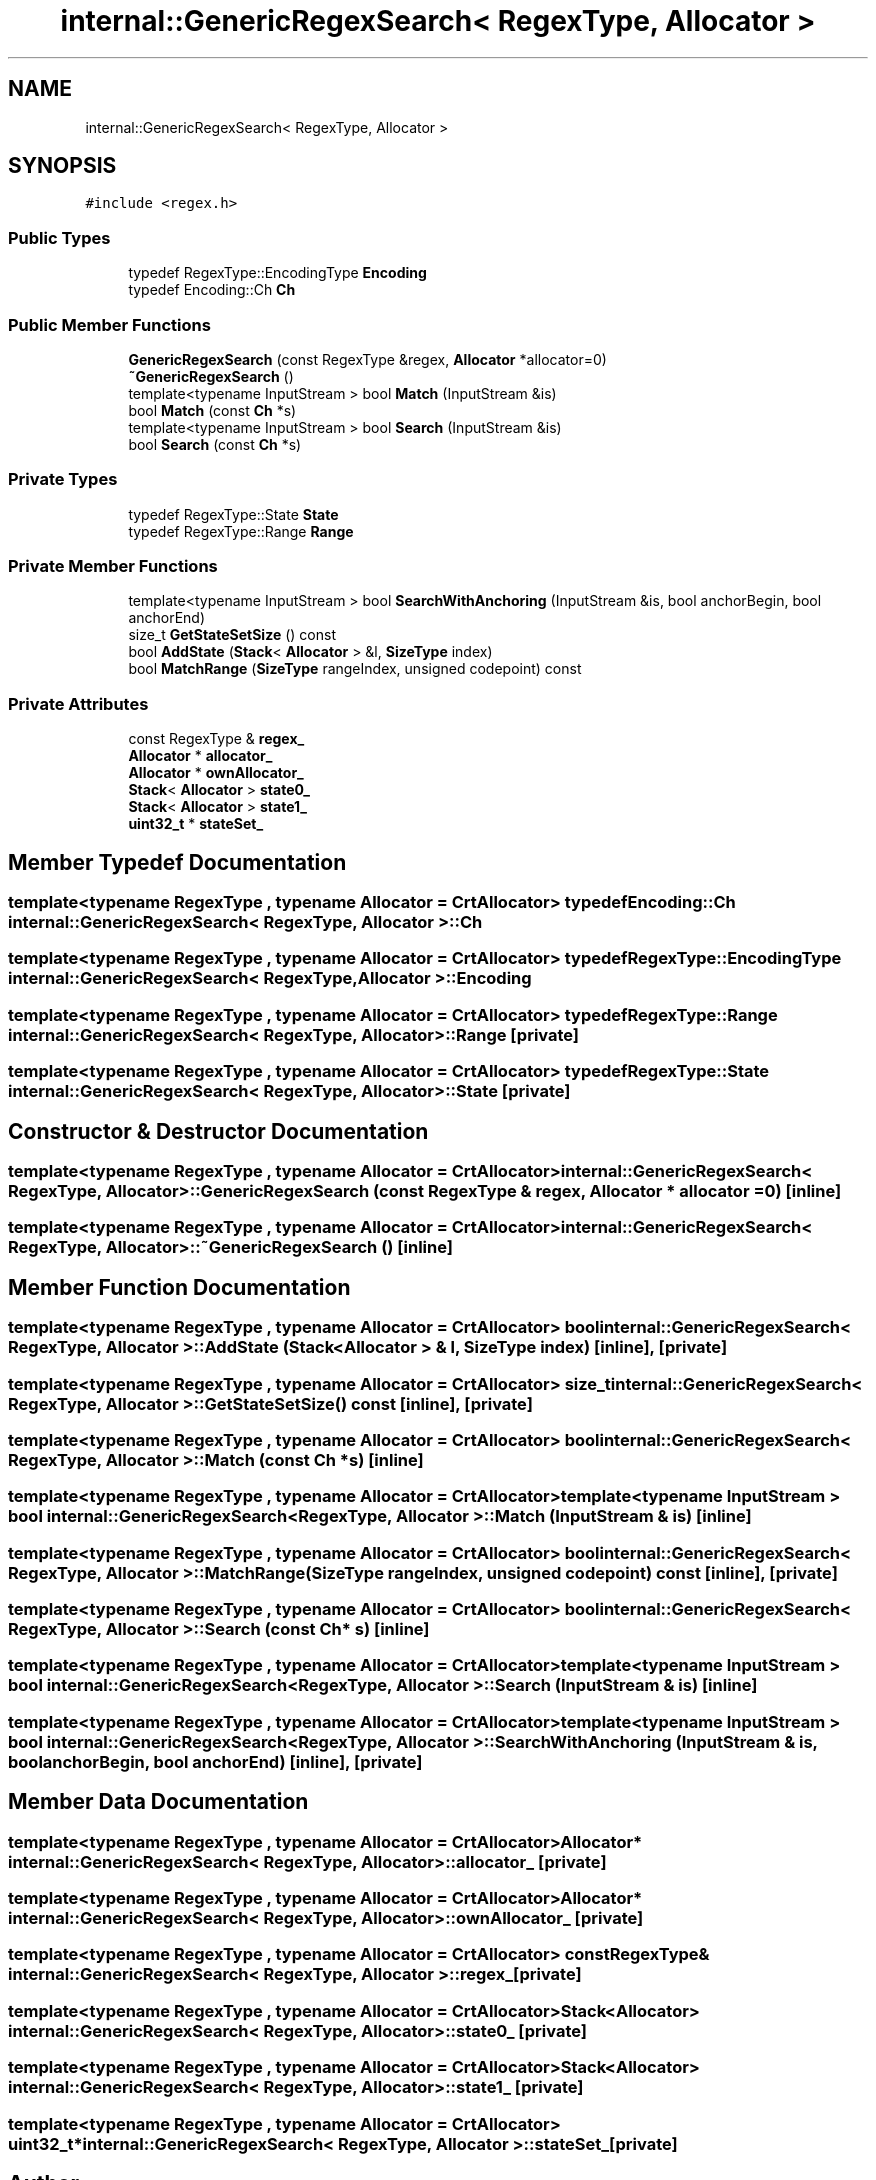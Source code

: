 .TH "internal::GenericRegexSearch< RegexType, Allocator >" 3 "Fri Jan 21 2022" "Neon Jumper" \" -*- nroff -*-
.ad l
.nh
.SH NAME
internal::GenericRegexSearch< RegexType, Allocator >
.SH SYNOPSIS
.br
.PP
.PP
\fC#include <regex\&.h>\fP
.SS "Public Types"

.in +1c
.ti -1c
.RI "typedef RegexType::EncodingType \fBEncoding\fP"
.br
.ti -1c
.RI "typedef Encoding::Ch \fBCh\fP"
.br
.in -1c
.SS "Public Member Functions"

.in +1c
.ti -1c
.RI "\fBGenericRegexSearch\fP (const RegexType &regex, \fBAllocator\fP *allocator=0)"
.br
.ti -1c
.RI "\fB~GenericRegexSearch\fP ()"
.br
.ti -1c
.RI "template<typename InputStream > bool \fBMatch\fP (InputStream &is)"
.br
.ti -1c
.RI "bool \fBMatch\fP (const \fBCh\fP *s)"
.br
.ti -1c
.RI "template<typename InputStream > bool \fBSearch\fP (InputStream &is)"
.br
.ti -1c
.RI "bool \fBSearch\fP (const \fBCh\fP *s)"
.br
.in -1c
.SS "Private Types"

.in +1c
.ti -1c
.RI "typedef RegexType::State \fBState\fP"
.br
.ti -1c
.RI "typedef RegexType::Range \fBRange\fP"
.br
.in -1c
.SS "Private Member Functions"

.in +1c
.ti -1c
.RI "template<typename InputStream > bool \fBSearchWithAnchoring\fP (InputStream &is, bool anchorBegin, bool anchorEnd)"
.br
.ti -1c
.RI "size_t \fBGetStateSetSize\fP () const"
.br
.ti -1c
.RI "bool \fBAddState\fP (\fBStack\fP< \fBAllocator\fP > &l, \fBSizeType\fP index)"
.br
.ti -1c
.RI "bool \fBMatchRange\fP (\fBSizeType\fP rangeIndex, unsigned codepoint) const"
.br
.in -1c
.SS "Private Attributes"

.in +1c
.ti -1c
.RI "const RegexType & \fBregex_\fP"
.br
.ti -1c
.RI "\fBAllocator\fP * \fBallocator_\fP"
.br
.ti -1c
.RI "\fBAllocator\fP * \fBownAllocator_\fP"
.br
.ti -1c
.RI "\fBStack\fP< \fBAllocator\fP > \fBstate0_\fP"
.br
.ti -1c
.RI "\fBStack\fP< \fBAllocator\fP > \fBstate1_\fP"
.br
.ti -1c
.RI "\fBuint32_t\fP * \fBstateSet_\fP"
.br
.in -1c
.SH "Member Typedef Documentation"
.PP 
.SS "template<typename RegexType , typename \fBAllocator\fP  = CrtAllocator> typedef Encoding::Ch \fBinternal::GenericRegexSearch\fP< RegexType, \fBAllocator\fP >::Ch"

.SS "template<typename RegexType , typename \fBAllocator\fP  = CrtAllocator> typedef RegexType::EncodingType \fBinternal::GenericRegexSearch\fP< RegexType, \fBAllocator\fP >\fB::Encoding\fP"

.SS "template<typename RegexType , typename \fBAllocator\fP  = CrtAllocator> typedef RegexType::Range \fBinternal::GenericRegexSearch\fP< RegexType, \fBAllocator\fP >::Range\fC [private]\fP"

.SS "template<typename RegexType , typename \fBAllocator\fP  = CrtAllocator> typedef RegexType::State \fBinternal::GenericRegexSearch\fP< RegexType, \fBAllocator\fP >::State\fC [private]\fP"

.SH "Constructor & Destructor Documentation"
.PP 
.SS "template<typename RegexType , typename \fBAllocator\fP  = CrtAllocator> \fBinternal::GenericRegexSearch\fP< RegexType, \fBAllocator\fP >::GenericRegexSearch (const RegexType & regex, \fBAllocator\fP * allocator = \fC0\fP)\fC [inline]\fP"

.SS "template<typename RegexType , typename \fBAllocator\fP  = CrtAllocator> \fBinternal::GenericRegexSearch\fP< RegexType, \fBAllocator\fP >::~\fBGenericRegexSearch\fP ()\fC [inline]\fP"

.SH "Member Function Documentation"
.PP 
.SS "template<typename RegexType , typename \fBAllocator\fP  = CrtAllocator> bool \fBinternal::GenericRegexSearch\fP< RegexType, \fBAllocator\fP >::AddState (\fBStack\fP< \fBAllocator\fP > & l, \fBSizeType\fP index)\fC [inline]\fP, \fC [private]\fP"

.SS "template<typename RegexType , typename \fBAllocator\fP  = CrtAllocator> size_t \fBinternal::GenericRegexSearch\fP< RegexType, \fBAllocator\fP >::GetStateSetSize () const\fC [inline]\fP, \fC [private]\fP"

.SS "template<typename RegexType , typename \fBAllocator\fP  = CrtAllocator> bool \fBinternal::GenericRegexSearch\fP< RegexType, \fBAllocator\fP >::Match (const \fBCh\fP * s)\fC [inline]\fP"

.SS "template<typename RegexType , typename \fBAllocator\fP  = CrtAllocator> template<typename InputStream > bool \fBinternal::GenericRegexSearch\fP< RegexType, \fBAllocator\fP >::Match (InputStream & is)\fC [inline]\fP"

.SS "template<typename RegexType , typename \fBAllocator\fP  = CrtAllocator> bool \fBinternal::GenericRegexSearch\fP< RegexType, \fBAllocator\fP >::MatchRange (\fBSizeType\fP rangeIndex, unsigned codepoint) const\fC [inline]\fP, \fC [private]\fP"

.SS "template<typename RegexType , typename \fBAllocator\fP  = CrtAllocator> bool \fBinternal::GenericRegexSearch\fP< RegexType, \fBAllocator\fP >::Search (const \fBCh\fP * s)\fC [inline]\fP"

.SS "template<typename RegexType , typename \fBAllocator\fP  = CrtAllocator> template<typename InputStream > bool \fBinternal::GenericRegexSearch\fP< RegexType, \fBAllocator\fP >::Search (InputStream & is)\fC [inline]\fP"

.SS "template<typename RegexType , typename \fBAllocator\fP  = CrtAllocator> template<typename InputStream > bool \fBinternal::GenericRegexSearch\fP< RegexType, \fBAllocator\fP >::SearchWithAnchoring (InputStream & is, bool anchorBegin, bool anchorEnd)\fC [inline]\fP, \fC [private]\fP"

.SH "Member Data Documentation"
.PP 
.SS "template<typename RegexType , typename \fBAllocator\fP  = CrtAllocator> \fBAllocator\fP* \fBinternal::GenericRegexSearch\fP< RegexType, \fBAllocator\fP >::allocator_\fC [private]\fP"

.SS "template<typename RegexType , typename \fBAllocator\fP  = CrtAllocator> \fBAllocator\fP* \fBinternal::GenericRegexSearch\fP< RegexType, \fBAllocator\fP >::ownAllocator_\fC [private]\fP"

.SS "template<typename RegexType , typename \fBAllocator\fP  = CrtAllocator> const RegexType& \fBinternal::GenericRegexSearch\fP< RegexType, \fBAllocator\fP >::regex_\fC [private]\fP"

.SS "template<typename RegexType , typename \fBAllocator\fP  = CrtAllocator> \fBStack\fP<\fBAllocator\fP> \fBinternal::GenericRegexSearch\fP< RegexType, \fBAllocator\fP >::state0_\fC [private]\fP"

.SS "template<typename RegexType , typename \fBAllocator\fP  = CrtAllocator> \fBStack\fP<\fBAllocator\fP> \fBinternal::GenericRegexSearch\fP< RegexType, \fBAllocator\fP >::state1_\fC [private]\fP"

.SS "template<typename RegexType , typename \fBAllocator\fP  = CrtAllocator> \fBuint32_t\fP* \fBinternal::GenericRegexSearch\fP< RegexType, \fBAllocator\fP >::stateSet_\fC [private]\fP"


.SH "Author"
.PP 
Generated automatically by Doxygen for Neon Jumper from the source code\&.
